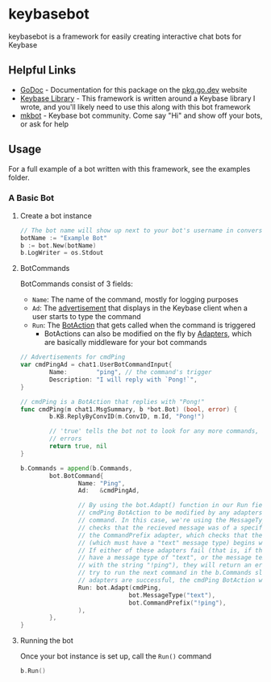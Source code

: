 * keybasebot
keybasebot is a framework for easily creating interactive chat bots for Keybase

** Helpful Links
- [[https://pkg.go.dev/github.com/kf5grd/keybasebot][GoDoc]] - Documentation for this package on the [[https://pkg.go.dev/][pkg.go.dev]] website
- [[https://pkg.go.dev/samhofi.us/x/keybase/v2][Keybase Library]] - This framework is written around a Keybase library I wrote, and you'll likely need to use this along with this bot framework
- [[https://keybase.io/team/mkbot][mkbot]] - Keybase bot community. Come say "Hi" and show off your bots, or ask for help

** Usage
For a full example of a bot written with this framework, see the examples folder.

*** A Basic Bot
**** Create a bot instance
#+BEGIN_SRC go
  // The bot name will show up next to your bot's username in conversations
  botName := "Example Bot"
  b := bot.New(botName)
  b.LogWriter = os.Stdout
#+END_SRC

**** BotCommands
BotCommands consist of 3 fields:
- =Name=: The name of the command, mostly for logging purposes
- =Ad=: The [[https://pkg.go.dev/samhofi.us/x/keybase/v2/types/chat1#UserBotCommandInput][advertisement]] that displays in the Keybase client when a user starts to type the command
- =Run=: The [[https://pkg.go.dev/github.com/kf5grd/keybasebot#BotAction][BotAction]] that gets called when the command is triggered
  - BotActions can also be modified on the fly by [[https://pkg.go.dev/github.com/kf5grd/keybasebot#Adapter][Adapters]], which are basically middleware for your bot commands

#+BEGIN_SRC go
    // Advertisements for cmdPing
    var cmdPingAd = chat1.UserBotCommandInput{
            Name:        "ping", // the command's trigger
            Description: "I will reply with `Pong!`",
    }

    // cmdPing is a BotAction that replies with "Pong!"
    func cmdPing(m chat1.MsgSummary, b *bot.Bot) (bool, error) {
            b.KB.ReplyByConvID(m.ConvID, m.Id, "Pong!")

            // 'true' tells the bot not to look for any more commands, and 'nil' means there were no
            // errors
            return true, nil
    }

    b.Commands = append(b.Commands,
            bot.BotCommand{
                    Name: "Ping",
                    Ad:   &cmdPingAd,
                  
                    // By using the bot.Adapt() function in our Run field, we're allowing the
                    // cmdPing BotAction to be modified by any adapters we pass to this
                    // command. In this case, we're using the MessageType adapter, which
                    // checks that the recieved message was of a specific message type, and
                    // the CommandPrefix adapter, which checks that the incoming message
                    // (which must have a "text" message type) begins with a certain string.
                    // If either of these adapters fail (that is, if the message does not
                    // have a message type of "text", or the message text does not begin
                    // with the string "!ping"), they will return an error and the bot will
                    // try to run the next command in the b.Commands slice. As long as both
                    // adapters are successful, the cmdPing BotAction will be executed.
                    Run: bot.Adapt(cmdPing, 
                                  bot.MessageType("text"),
                                  bot.CommandPrefix("!ping"),
                    ),
            },
    }
#+END_SRC

**** Running the bot
Once your bot instance is set up, call the =Run()= command
#+BEGIN_SRC go
  b.Run()
#+END_SRC
